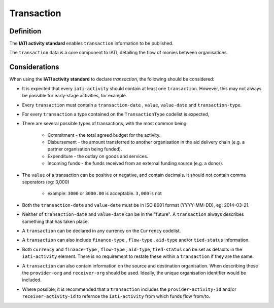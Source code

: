 Transaction
===========

Definition
----------
The **IATI activity standard** enables ``transaction`` information to be published.

| The ``transaction`` data is a core component to IATI, detailing the flow of monies between organisations.

Considerations
--------------
When using the **IATI activity standard** to declare *transaction*, the following should be considered:

* It is expected that every ``iati-activity`` should contain at least one ``transaction``.  However, this may not always be possible for early-stage activities, for example.

* Every ``transaction`` must contain a ``transaction-date`` , ``value``,  ``value-date`` and ``transaction-type``.

* For every ``transaction`` a type contained on the ``TransactionType`` codelist is expected, 

* There are several possible types of transactions, with the most common being:

	* Commitment - the total agreed budget for the activity.
	* Disbursement - the amount transferred to another organisation in the aid delivery chain (e.g. a partner organisation being funded).
	* Expenditure - the outlay on goods and services.
	* Incoming funds - the funds received from an external funding source (e.g. a donor).

* The ``value`` of a transaction can be positive or negative, and contain decimals.  It should not contain comma seperators (eg: 3,000)

	* example: ``3000`` or ``3000.00`` is acceptable.  ``3,000`` is not
	
* Both the ``transaction-date`` and ``value-date`` must be in ISO 8601 format (YYYY-MM-DD), eg: 2014-03-21.

* Neither of ``transaction-date`` and ``value-date`` can be in the "future".  A ``transaction`` always describes something that has taken place.

* A ``transaction`` can be declared in any currency on the ``Currency`` codelist.

* A ``transaction`` can also include ``finance-type`` , ``flow-type`` , ``aid-type`` and/or ``tied-status`` information.  

* Both ``currency`` and ``finance-type`` , ``flow-type`` , ``aid-type``, ``tied-status`` can be set as defaults in the ``iati-activity`` element.  There is no requirement to restate these within a ``transaction`` if they are the same.

* A ``transaction`` can also contain information on the source and destination organisation.  When describing these the ``provider-org`` and ``receiver-org`` should be used.  Ideally, the unique organisation identifier would be included.

* Where possible, it is recommended that a ``transaction`` includes the ``provider-activity-id`` and/or ``receiver-activity-id`` to refernce the ``iati-activity`` from which funds flow from/to.

